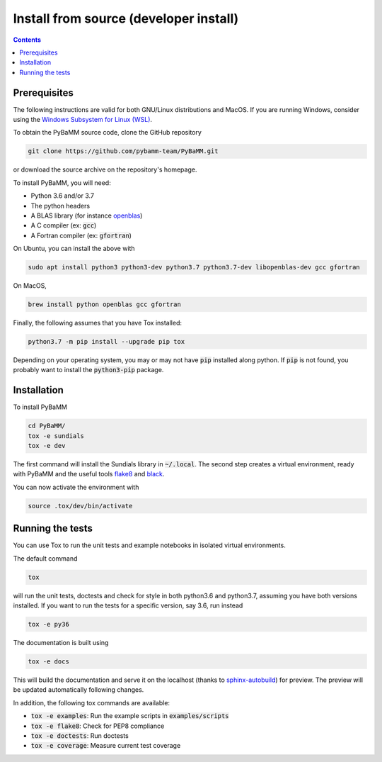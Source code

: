Install from source (developer install)
=========================================

.. contents::

Prerequisites
---------------

The following instructions are valid for both GNU/Linux distributions and MacOS.
If you are running Windows, consider using the `Windows Subsystem for Linux (WSL) <https://docs.microsoft.com/en-us/windows/wsl/install-win10>`_.

To obtain the PyBaMM source code, clone the GitHub repository

.. code:: bash

	  git clone https://github.com/pybamm-team/PyBaMM.git

or download the source archive on the repository's homepage.

To install PyBaMM, you will need:

- Python 3.6 and/or 3.7
- The python headers
- A BLAS library (for instance `openblas <https://www.openblas.net/>`_)
- A C compiler (ex: :code:`gcc`)
- A Fortran compiler (ex: :code:`gfortran`)

On Ubuntu, you can install the above with

.. code:: bash

	  sudo apt install python3 python3-dev python3.7 python3.7-dev libopenblas-dev gcc gfortran

On MacOS,

.. code:: bash

	  brew install python openblas gcc gfortran

Finally, the following assumes that you have Tox installed:

.. code:: bash

	  python3.7 -m pip install --upgrade pip tox

Depending on your operating system, you may or may not have :code:`pip` installed along python.
If :code:`pip` is not found, you probably want to install the :code:`python3-pip` package.

Installation
-------------
To install PyBaMM

.. code:: bash

	  cd PyBaMM/
	  tox -e sundials
	  tox -e dev

The first command will install the Sundials library in :code:`~/.local`.
The second step creates a virtual environment, ready with PyBaMM and the useful tools `flake8 <https://flake8.pycqa.org/en/latest/>`_ and `black <https://black.readthedocs.io/en/stable/>`_.

You can now activate the environment with

.. code:: bash

	  source .tox/dev/bin/activate

Running the tests
--------------------
You can use Tox to run the unit tests and example notebooks in isolated virtual environments.

The default command

.. code:: bash

	  tox

will run the unit tests, doctests and check for style in both python3.6 and python3.7, assuming you have both versions installed.
If you want to run the tests for a specific version, say 3.6, run instead

.. code:: bash

	  tox -e py36

The documentation is built using

.. code:: bash

	  tox -e docs

This will build the documentation and serve it on the localhost (thanks to `sphinx-autobuild <https://github.com/GaretJax/sphinx-autobuild>`_) for preview.
The preview will be updated automatically following changes.

In addition, the following tox commands are available:

- :code:`tox -e examples`: Run the example scripts in :code:`examples/scripts`
- :code:`tox -e flake8`: Check for PEP8 compliance
- :code:`tox -e doctests`: Run doctests
- :code:`tox -e coverage`: Measure current test coverage




